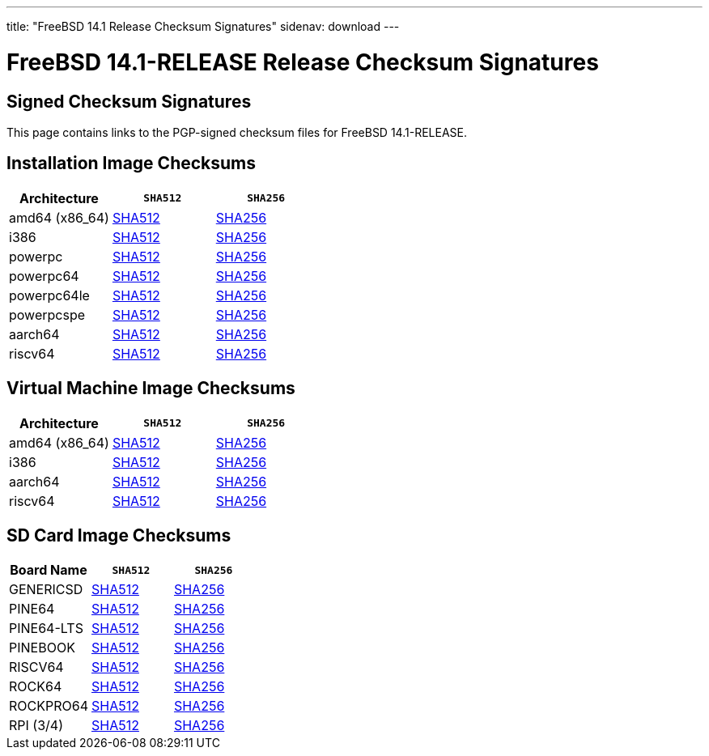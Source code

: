---
title: "FreeBSD 14.1 Release Checksum Signatures"
sidenav: download
---

:localRel: 14.1
:localBranchName: RELEASE
:localBranchStable: stable/14
:localBranchReleng: releng/14.1
:localRelSha256: ../checksums/CHECKSUM.SHA256-FreeBSD-14.1-RELEASE
:localRelSha512: ../checksums/CHECKSUM.SHA512-FreeBSD-14.1-RELEASE

= FreeBSD {localRel}-{localBranchName} Release Checksum Signatures

== Signed Checksum Signatures

This page contains links to the PGP-signed checksum files for FreeBSD {localRel}-{localBranchName}.

== Installation Image Checksums

[.tblbasic]
[.tblwide]
[cols=",,",options="header",]
|===
|Architecture |`SHA512` |`SHA256`
|amd64 (x86_64) |link:{localRelSha512}-amd64.asc[SHA512] |link:{localRelSha256}-amd64.asc[SHA256]
|i386 |link:{localRelSha512}-i386.asc[SHA512] |link:{localRelSha256}-i386.asc[SHA256]
|powerpc |link:{localRelSha512}-powerpc.asc[SHA512] |link:{localRelSha256}-powerpc.asc[SHA256]
|powerpc64 |link:{localRelSha512}-powerpc-powerpc64.asc[SHA512] |link:{localRelSha256}-powerpc-powerpc64.asc[SHA256]
|powerpc64le |link:{localRelSha512}-powerpc-powerpc64le.asc[SHA512] |link:{localRelSha256}-powerpc-powerpc64le.asc[SHA256]
|powerpcspe |link:{localRelSha512}-powerpc-powerpcspe.asc[SHA512] |link:{localRelSha256}-powerpc-powerpcspe.asc[SHA256]
|aarch64 |link:{localRelSha512}-arm64-aarch64.asc[SHA512] |link:{localRelSha256}-arm64-aarch64.asc[SHA256]
|riscv64 |link:{localRelSha512}-riscv-riscv64.asc[SHA512] |link:{localRelSha256}-riscv-riscv64.asc[SHA256]
|===

== Virtual Machine Image Checksums

[.tblbasic]
[.tblwide]
[cols=",,",options="header",]
|===
|Architecture |`SHA512` |`SHA256`
|amd64 (x86_64) |link:{localRelSha512}-amd64-vm.asc[SHA512] |link:{localRelSha256}-amd64-vm.asc[SHA256]
|i386 |link:{localRelSha512}-i386-vm.asc[SHA512] |link:{localRelSha256}-i386-vm.asc[SHA256]
|aarch64 |link:{localRelSha512}-arm64-aarch64-vm.asc[SHA512] |link:{localRelSha256}-arm64-aarch64-vm.asc[SHA256]
|riscv64 |link:{localRelSha512}-riscv-riscv64-vm.asc[SHA512] |link:{localRelSha256}-riscv-riscv64-vm.asc[SHA256]
|===

== SD Card Image Checksums

[.tblbasic]
[.tblwide]
[cols=",,",options="header",]
|===
|Board Name |`SHA512` |`SHA256`
|GENERICSD |link:{localRelSha512}-arm-armv7-GENERICSD.asc[SHA512] |link:{localRelSha256}-arm-armv7-GENERICSD.asc[SHA256]
|PINE64 |link:{localRelSha512}-arm64-aarch64-PINE64.asc[SHA512] |link:{localRelSha256}-arm64-aarch64-PINE64.asc[SHA256]
|PINE64-LTS |link:{localRelSha512}-arm64-aarch64-PINE64-LTS.asc[SHA512] |link:{localRelSha256}-arm64-aarch64-PINE64-LTS.asc[SHA256]
|PINEBOOK |link:{localRelSha512}-arm64-aarch64-PINEBOOK.asc[SHA512] |link:{localRelSha256}-arm64-aarch64-PINEBOOK.asc[SHA256]
|RISCV64 |link:{localRelSha512}-riscv-riscv64-GENERICSD.asc[SHA512] |link:{localRelSha256}-riscv-riscv64-GENERICSD.asc[SHA256]
|ROCK64 |link:{localRelSha512}-arm64-aarch64-ROCK64.asc[SHA512] |link:{localRelSha256}-arm64-aarch64-ROCK64.asc[SHA256]
|ROCKPRO64 |link:{localRelSha512}-arm64-aarch64-ROCKPRO64.asc[SHA512] |link:{localRelSha256}-arm64-aarch64-ROCKPRO64.asc[SHA256]
|RPI (3/4)|link:{localRelSha512}-arm64-aarch64-RPI.asc[SHA512] |link:{localRelSha256}-arm64-aarch64-RPI.asc[SHA256]
|===
